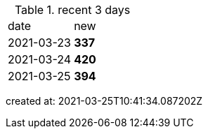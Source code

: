 
.recent 3 days
|===

|date|new


^|2021-03-23
>s|337


^|2021-03-24
>s|420


^|2021-03-25
>s|394


|===

created at: 2021-03-25T10:41:34.087202Z
